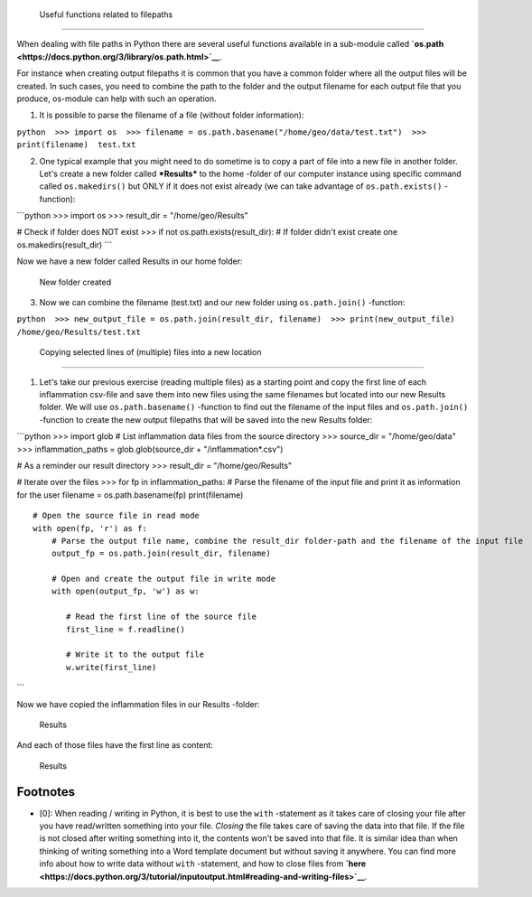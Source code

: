  Useful functions related to filepaths
======================================

When dealing with file paths in Python there are several useful
functions available in a sub-module called
**`os.path <https://docs.python.org/3/library/os.path.html>`__**.

For instance when creating output filepaths it is common that you have a
common folder where all the output files will be created. In such cases,
you need to combine the path to the folder and the output filename for
each output file that you produce, os-module can help with such an
operation.

1. It is possible to parse the filename of a file (without folder
   information):

``python  >>> import os  >>> filename = os.path.basename("/home/geo/data/test.txt")  >>> print(filename)  test.txt``

2. One typical example that you might need to do sometime is to copy a
   part of file into a new file in another folder. Let's create a new
   folder called ***Results*** to the home -folder of our computer
   instance using specific command called ``os.makedirs()`` but ONLY if
   it does not exist already (we can take advantage of
   ``os.path.exists()`` -function):

\`\`\`python >>> import os >>> result\_dir = "/home/geo/Results"

# Check if folder does NOT exist >>> if not os.path.exists(result\_dir):
# If folder didn't exist create one os.makedirs(result\_dir) \`\`\`

Now we have a new folder called Results in our home folder:

.. figure:: ../img/result-folder.PNG
   :alt: New folder created

   New folder created

3. Now we can combine the filename (test.txt) and our new folder using
   ``os.path.join()`` -function:

``python  >>> new_output_file = os.path.join(result_dir, filename)  >>> print(new_output_file)  /home/geo/Results/test.txt``

 Copying selected lines of (multiple) files into a new location
===============================================================

1. Let's take our previous exercise (reading multiple files) as a
   starting point and copy the first line of each inflammation csv-file
   and save them into new files using the same filenames but located
   into our new Results folder. We will use ``os.path.basename()``
   -function to find out the filename of the input files and
   ``os.path.join()`` -function to create the new output filepaths that
   will be saved into the new Results folder:

\`\`\`python >>> import glob # List inflammation data files from the
source directory >>> source\_dir = "/home/geo/data" >>>
inflammation\_paths = glob.glob(source\_dir + "/inflammation\*.csv")

# As a reminder our result directory >>> result\_dir =
"/home/geo/Results"

# Iterate over the files >>> for fp in inflammation\_paths: # Parse the
filename of the input file and print it as information for the user
filename = os.path.basename(fp) print(filename)

::

         # Open the source file in read mode
         with open(fp, 'r') as f:
             # Parse the output file name, combine the result_dir folder-path and the filename of the input file
             output_fp = os.path.join(result_dir, filename)

             # Open and create the output file in write mode
             with open(output_fp, 'w') as w:

                # Read the first line of the source file
                first_line = f.readline()

                # Write it to the output file
                w.write(first_line)

\`\`\`

Now we have copied the inflammation files in our Results -folder:

.. figure:: ../img/copy-files-1-line.PNG
   :alt: Results

   Results

And each of those files have the first line as content:

.. figure:: ../img/copy-files-1-line-content.PNG
   :alt: Results

   Results

Footnotes
=========

-  [0]: When reading / writing in Python, it is best to use the ``with``
   -statement as it takes care of closing your file after you have
   read/written something into your file. *Closing* the file takes care
   of saving the data into that file. If the file is not closed after
   writing something into it, the contents won't be saved into that
   file. It is similar idea than when thinking of writing something into
   a Word template document but without saving it anywhere. You can find
   more info about how to write data without ``with`` -statement, and
   how to close files from
   **`here <https://docs.python.org/3/tutorial/inputoutput.html#reading-and-writing-files>`__**.
